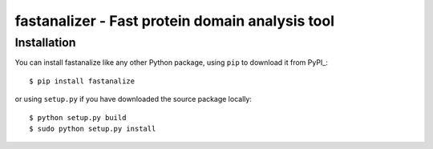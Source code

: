 fastanalizer - Fast protein domain analysis tool
=============================================

Installation
------------

You can install fastanalize like any other Python package,
using ``pip`` to download it from PyPI_::

    $ pip install fastanalize

or using ``setup.py`` if you have downloaded the source package locally::

    $ python setup.py build
    $ sudo python setup.py install